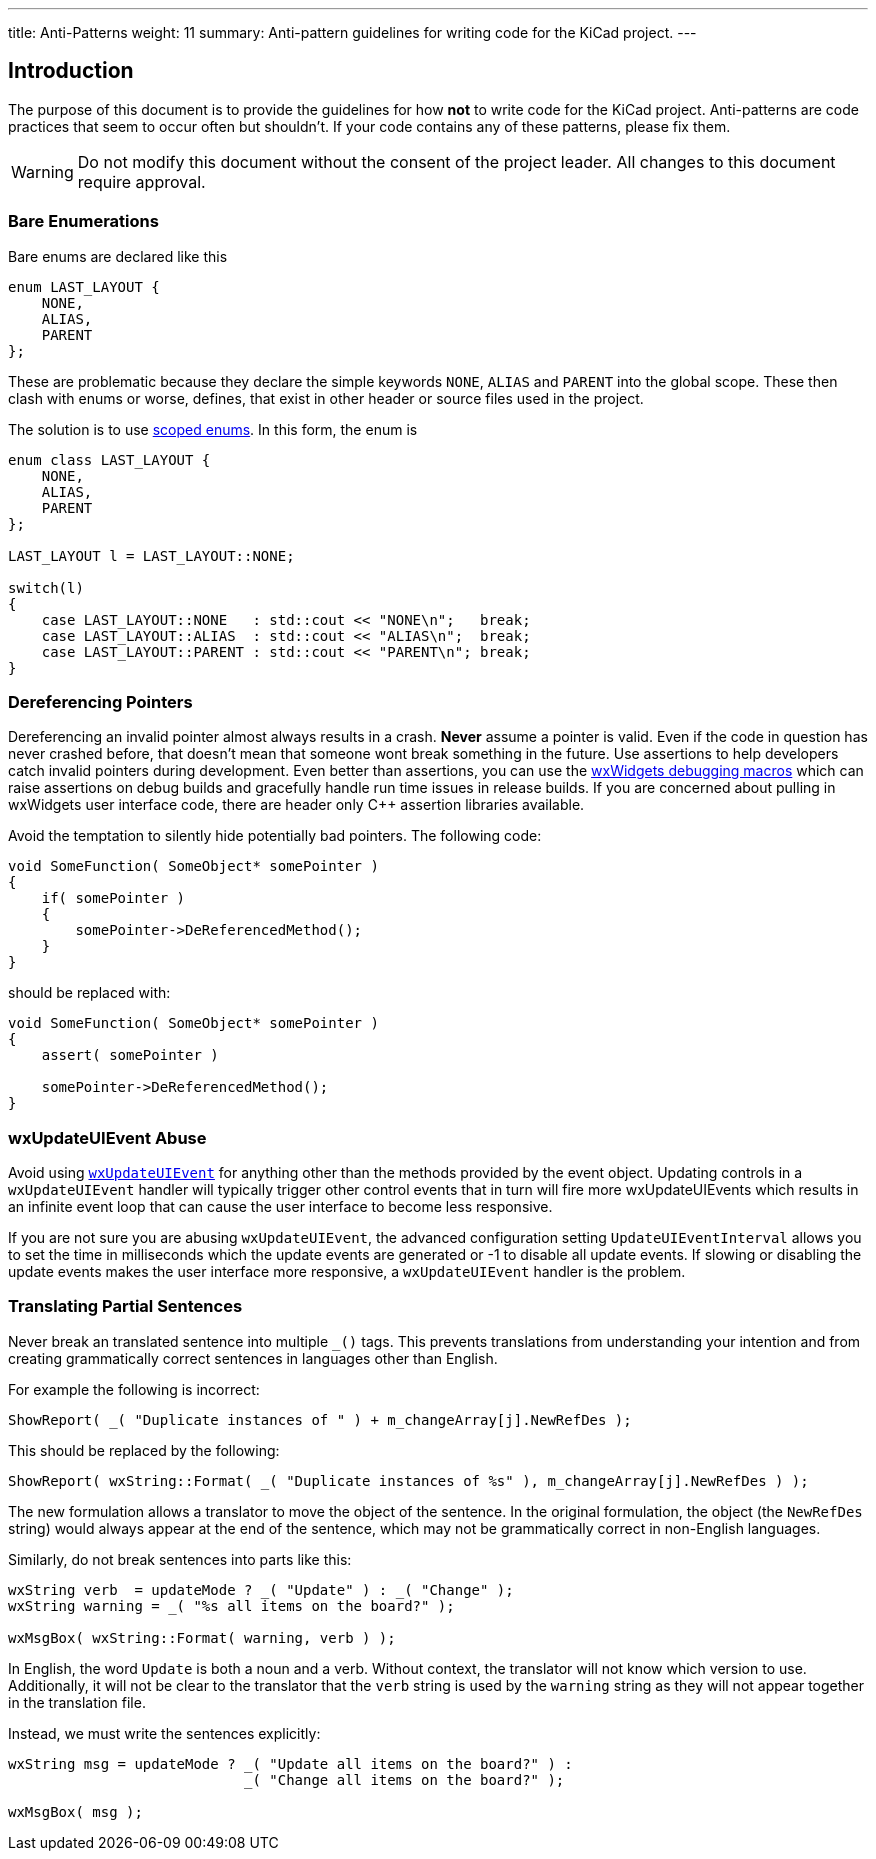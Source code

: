 ---
title: Anti-Patterns
weight: 11
summary: Anti-pattern guidelines for writing code for the KiCad project.
---

:toc:

== Introduction

The purpose of this document is to provide the guidelines for how **not** to
write code for the KiCad project.  Anti-patterns are code practices that seem
to occur often but shouldn't.  If your code contains any of these patterns,
please fix them.

WARNING: Do not modify this document without the consent of the project leader.
         All changes to this document require approval.

=== Bare Enumerations

Bare enums are declared like this

```c++
enum LAST_LAYOUT {
    NONE,
    ALIAS,
    PARENT
};
```

These are problematic
because they declare the simple keywords `NONE`, `ALIAS` and `PARENT` into the 
global scope.  These then clash with enums or worse, defines, that exist in other
header or source files used in the project.

The solution is to use https://en.cppreference.com/w/cpp/language/enum#Scoped_enumerations[scoped enums].  In this form, the enum is 

```c++
enum class LAST_LAYOUT {
    NONE,
    ALIAS,
    PARENT
};

LAST_LAYOUT l = LAST_LAYOUT::NONE;
 
switch(l)
{
    case LAST_LAYOUT::NONE   : std::cout << "NONE\n";   break;
    case LAST_LAYOUT::ALIAS  : std::cout << "ALIAS\n";  break;
    case LAST_LAYOUT::PARENT : std::cout << "PARENT\n"; break;
}
```

=== Dereferencing Pointers

Dereferencing an invalid pointer almost always results in a crash.  **Never**
assume a pointer is valid.  Even if the code in question has never crashed
before, that doesn't mean that someone wont break something in the future.  Use
assertions to help developers catch invalid pointers during development.  Even
better than assertions, you can use the
link:https://docs.wxwidgets.org/3.0/group__group__funcmacro__debug.html[
wxWidgets debugging macros] which can raise assertions on debug builds and
gracefully handle run time issues in release builds.  If you are concerned
about pulling in wxWidgets user interface code, there are header only C++
assertion libraries available.

Avoid the temptation to silently hide potentially bad pointers.  The following
code:

```c++
void SomeFunction( SomeObject* somePointer )
{
    if( somePointer )
    {
        somePointer->DeReferencedMethod();
    }
}
```

should be replaced with:

```c++
void SomeFunction( SomeObject* somePointer )
{
    assert( somePointer )

    somePointer->DeReferencedMethod();
}
```

=== wxUpdateUIEvent Abuse

Avoid using https://docs.wxwidgets.org/3.0/classwx_update_u_i_event.html[`wxUpdateUIEvent`]
for anything other than the methods provided by the event object.  Updating controls
in a `wxUpdateUIEvent` handler will typically trigger other control events that in turn will
fire more wxUpdateUIEvents which results in an infinite event loop that can cause the user
interface to become less responsive.

If you are not sure you are abusing `wxUpdateUIEvent`, the advanced configuration setting
`UpdateUIEventInterval` allows you to set the time in milliseconds which the update events
are generated or -1 to disable all update events.  If slowing or disabling the update events
makes the user interface more responsive, a `wxUpdateUIEvent` handler is the problem.


=== Translating Partial Sentences

Never break an translated sentence into multiple `_()` tags.  This prevents translations from
understanding your intention and from creating grammatically correct sentences in languages
other than English.

For example the following is incorrect:

```c++
ShowReport( _( "Duplicate instances of " ) + m_changeArray[j].NewRefDes );
```

This should be replaced by the following:

```c++
ShowReport( wxString::Format( _( "Duplicate instances of %s" ), m_changeArray[j].NewRefDes ) );
```

The new formulation allows a translator to move the object of the sentence.  In the 
original formulation, the object (the `NewRefDes` string) would always appear at the end of the
sentence, which may not be grammatically correct in non-English languages.

Similarly, do not break sentences into parts like this:

```c++
wxString verb  = updateMode ? _( "Update" ) : _( "Change" );
wxString warning = _( "%s all items on the board?" );

wxMsgBox( wxString::Format( warning, verb ) );
```

In English, the word `Update` is both a noun and a verb.  Without context, the translator will
not know which version to use.  Additionally, it will not be clear to the translator that
the `verb` string is used by the `warning` string as they will not appear together in
the translation file.

Instead, we must write the sentences explicitly:

```c++
wxString msg = updateMode ? _( "Update all items on the board?" ) :
                            _( "Change all items on the board?" );

wxMsgBox( msg );
```